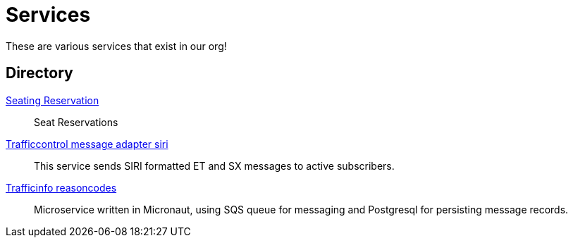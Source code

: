 = Services

These are various services that exist in our org!

== Directory

[.grid]
xref:rollingstock-seating-reservation.adoc[Seating Reservation]::
Seat Reservations

xref:trafficcontrol-message-adapter-siri.adoc[Trafficcontrol message adapter siri]::
This service sends SIRI formatted ET and SX messages to active subscribers.

xref:trafficinfo-reasoncodes.adoc[Trafficinfo reasoncodes]::
Microservice written in Micronaut, using SQS queue for messaging and Postgresql for persisting message records.


